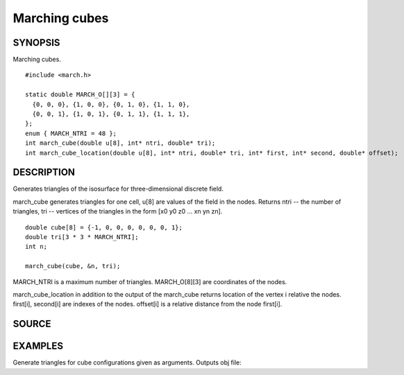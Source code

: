 .. marching cubes

Marching cubes
==============

SYNOPSIS
--------

Marching cubes.

::

   #include <march.h>

   static double MARCH_O[][3] = {
     {0, 0, 0}, {1, 0, 0}, {0, 1, 0}, {1, 1, 0},
     {0, 0, 1}, {1, 0, 1}, {0, 1, 1}, {1, 1, 1},
   };
   enum { MARCH_NTRI = 48 };
   int march_cube(double u[8], int* ntri, double* tri);
   int march_cube_location(double u[8], int* ntri, double* tri, int* first, int* second, double* offset);

DESCRIPTION
-----------

Generates triangles of the isosurface for three-dimensional discrete
field.

march_cube generates triangles for one cell, u[8] are values of the
field in the nodes. Returns ntri -- the number of triangles, tri --
vertices of the triangles in the form [x0 y0 z0 ... xn yn zn].

::

   double cube[8] = {-1, 0, 0, 0, 0, 0, 0, 1};
   double tri[3 * 3 * MARCH_NTRI];
   int n;

   march_cube(cube, &n, tri);

MARCH_NTRI is a maximum number of triangles.
MARCH_O[8][3] are coordinates of the nodes.

march_cube_location in addition to the output of the march_cube
returns location of the vertex i relative the nodes.
first[i], second[i] are indexes of the nodes. offset[i] is a
relative distance from the node first[i].

.. includecode:: ../examples/000_march/main.c

SOURCE
------

.. linkpath:: deploy/lib/march

EXAMPLES
--------

Generate triangles for cube configurations given as arguments. Outputs
obj file:

.. linkpath:: examples/001_march_cell/main.c
